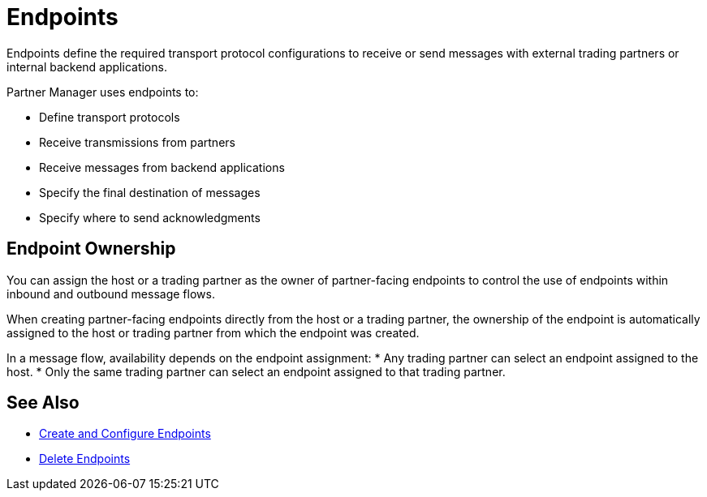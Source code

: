 = Endpoints

Endpoints define the required transport protocol configurations to receive or send messages with external trading partners or internal backend applications.

Partner Manager uses endpoints to:

* Define transport protocols
* Receive transmissions from partners
* Receive messages from backend applications
* Specify the final destination of messages
* Specify where to send acknowledgments

== Endpoint Ownership

You can assign the host or a trading partner as the owner of partner-facing endpoints to control the use of endpoints within inbound and outbound message flows.

When creating partner-facing endpoints directly from the host or a trading partner, the ownership of the endpoint is automatically assigned to the host or trading partner from which the endpoint was created.

In a message flow, availability depends on the endpoint assignment:
* Any trading partner can select an endpoint assigned to the host.
* Only the same trading partner can select an endpoint assigned to that trading partner.

== See Also

* xref:create-endpoint.adoc[Create and Configure Endpoints]
* xref:delete-endpoints.adoc[Delete Endpoints]
